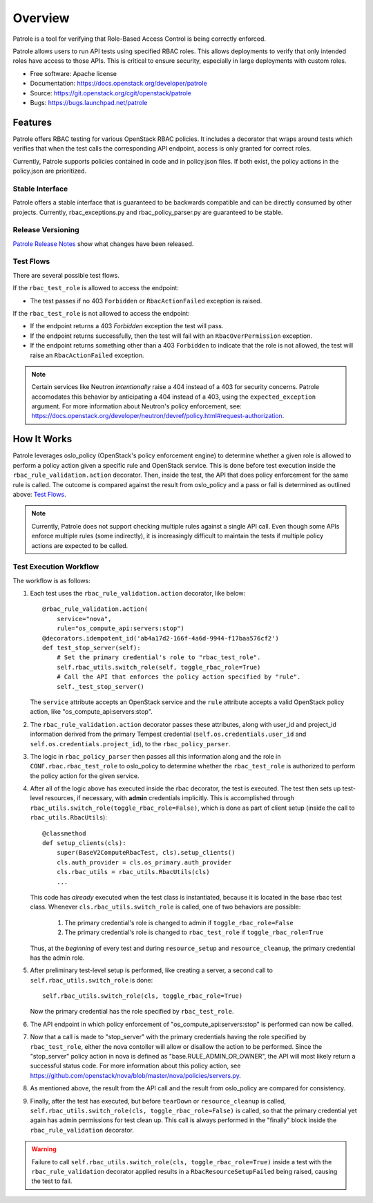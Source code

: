 ========
Overview
========

Patrole is a tool for verifying that Role-Based Access Control is being
correctly enforced.

Patrole allows users to run API tests using specified RBAC roles. This allows
deployments to verify that only intended roles have access to those APIs.
This is critical to ensure security, especially in large deployments with
custom roles.

* Free software: Apache license
* Documentation: https://docs.openstack.org/developer/patrole
* Source: https://git.openstack.org/cgit/openstack/patrole
* Bugs: https://bugs.launchpad.net/patrole

Features
========
Patrole offers RBAC testing for various OpenStack RBAC policies. It includes
a decorator that wraps around tests which verifies that when the test calls the
corresponding API endpoint, access is only granted for correct roles.

Currently, Patrole supports policies contained in code and in policy.json files.
If both exist, the policy actions in the policy.json are prioritized.

Stable Interface
----------------
Patrole offers a stable interface that is guaranteed to be backwards compatible and
can be directly consumed by other projects. Currently, rbac_exceptions.py and
rbac_policy_parser.py are guaranteed to be stable.

Release Versioning
------------------
`Patrole Release Notes <https://docs.openstack.org/releasenotes/patrole/>`_ show
what changes have been released.

.. _test-flows:

Test Flows
----------
There are several possible test flows.

If the ``rbac_test_role`` is allowed to access the endpoint:

* The test passes if no 403 ``Forbidden`` or ``RbacActionFailed`` exception is raised.

If the ``rbac_test_role`` is not allowed to access the endpoint:

* If the endpoint returns a 403 `Forbidden` exception the test will pass.
* If the endpoint returns successfully, then the test will fail with an
  ``RbacOverPermission`` exception.
* If the endpoint returns something other than a 403 ``Forbidden`` to indicate
  that the role is not allowed, the test will raise an ``RbacActionFailed`` exception.

.. note::

    Certain services like Neutron *intentionally* raise a 404 instead of a 403
    for security concerns. Patrole accomodates this behavior by anticipating
    a 404 instead of a 403, using the ``expected_exception`` argument. For more
    information about Neutron's policy enforcement, see:
    `<https://docs.openstack.org/developer/neutron/devref/policy.html#request-authorization>`__.

How It Works
============
Patrole leverages oslo_policy (OpenStack's policy enforcement engine) to
determine whether a given role is allowed to perform a policy action given a
specific rule and OpenStack service. This is done before test execution inside
the ``rbac_rule_validation.action`` decorator. Then, inside the test, the API
that does policy enforcement for the same rule is called. The outcome is
compared against the result from oslo_policy and a pass or fail is determined
as outlined above: `Test Flows`_.

.. note::

    Currently, Patrole does not support checking multiple rules against a single
    API call. Even though some APIs enforce multiple rules (some indirectly),
    it is increasingly difficult to maintain the tests if multiple policy
    actions are expected to be called.

Test Execution Workflow
-----------------------
The workflow is as follows:

#. Each test uses the ``rbac_rule_validation.action`` decorator, like below: ::

    @rbac_rule_validation.action(
        service="nova",
        rule="os_compute_api:servers:stop")
    @decorators.idempotent_id('ab4a17d2-166f-4a6d-9944-f17baa576cf2')
    def test_stop_server(self):
        # Set the primary credential's role to "rbac_test_role".
        self.rbac_utils.switch_role(self, toggle_rbac_role=True)
        # Call the API that enforces the policy action specified by "rule".
        self._test_stop_server()

   The ``service`` attribute accepts an OpenStack service and the ``rule`` attribute
   accepts a valid OpenStack policy action, like "os_compute_api:servers:stop".

#. The ``rbac_rule_validation.action`` decorator passes these attributes,
   along with user_id and project_id information derived from the primary
   Tempest credential (``self.os.credentials.user_id`` and ``self.os.credentials.project_id``),
   to the ``rbac_policy_parser``.

#. The logic in ``rbac_policy_parser`` then passes all this information along
   and the role in ``CONF.rbac.rbac_test_role`` to oslo_policy to determine whether
   the ``rbac_test_role`` is authorized to perform the policy action for the given
   service.

#. After all of the logic above has executed inside the rbac decorator, the
   test is executed. The test then sets up test-level resources, if necessary,
   with **admin** credentials implicitly. This is accomplished through
   ``rbac_utils.switch_role(toggle_rbac_role=False)``, which is done as part of
   client setup (inside the call to ``rbac_utils.RbacUtils``): ::

    @classmethod
    def setup_clients(cls):
        super(BaseV2ComputeRbacTest, cls).setup_clients()
        cls.auth_provider = cls.os_primary.auth_provider
        cls.rbac_utils = rbac_utils.RbacUtils(cls)
        ...

   This code has *already* executed when the test class is instantiated, because
   it is located in the base rbac test class. Whenever ``cls.rbac_utils.switch_role``
   is called, one of two behaviors are possible:

    #. The primary credential's role is changed to admin if ``toggle_rbac_role=False``
    #. The primary credential's role is changed to ``rbac_test_role`` if
       ``toggle_rbac_role=True``

   Thus, at the *beginning* of every test and during ``resource_setup`` and
   ``resource_cleanup``, the primary credential has the admin role.

#. After preliminary test-level setup is performed, like creating a server, a
   second call to ``self.rbac_utils.switch_role`` is done: ::

    self.rbac_utils.switch_role(cls, toggle_rbac_role=True)

   Now the primary credential has the role specified by ``rbac_test_role``.

#. The API endpoint in which policy enforcement of "os_compute_api:servers:stop"
   is performed can now be called.

   .. note:

        To determine whether a policy action is enforced, refer to the relevant
        controller code to make sure that the policy action is indeed enforced.

#. Now that a call is made to "stop_server" with the primary credentials having
   the role specified by ``rbac_test_role``, either the nova contoller will allow
   or disallow the action to be performed. Since the "stop_server" policy action in
   nova is defined as "base.RULE_ADMIN_OR_OWNER", the API will most likely
   return a successful status code. For more information about this policy action,
   see `<https://github.com/openstack/nova/blob/master/nova/policies/servers.py>`__.

#. As mentioned above, the result from the API call and the result from oslo_policy
   are compared for consistency.

#. Finally, after the test has executed, but before ``tearDown`` or ``resource_cleanup``
   is called, ``self.rbac_utils.switch_role(cls, toggle_rbac_role=False)`` is
   called, so that the primary credential yet again has admin permissions for
   test clean up. This call is always performed in the "finally" block inside
   the ``rbac_rule_validation`` decorator.

.. warning::

    Failure to call ``self.rbac_utils.switch_role(cls, toggle_rbac_role=True)``
    inside a test with the ``rbac_rule_validation`` decorator applied results
    in a ``RbacResourceSetupFailed`` being raised, causing the test to fail.
